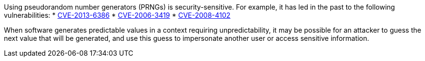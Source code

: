 Using pseudorandom number generators (PRNGs) is security-sensitive. For example, it has led in the past to the following vulnerabilities:
* http://cve.mitre.org/cgi-bin/cvename.cgi?name=CVE-2013-6386[CVE-2013-6386]
* http://cve.mitre.org/cgi-bin/cvename.cgi?name=CVE-2006-3419[CVE-2006-3419]
* http://cve.mitre.org/cgi-bin/cvename.cgi?name=CVE-2008-4102[CVE-2008-4102]

When software generates predictable values in a context requiring unpredictability, it may be possible for an attacker to guess the next value that will be generated, and use this guess to impersonate another user or access sensitive information.
